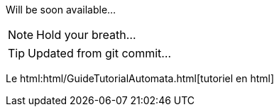 Will be soon available...

NOTE: Hold your breath...

TIP: Updated from git commit...

Le html:html/GuideTutorialAutomata.html[tutoriel en html]
